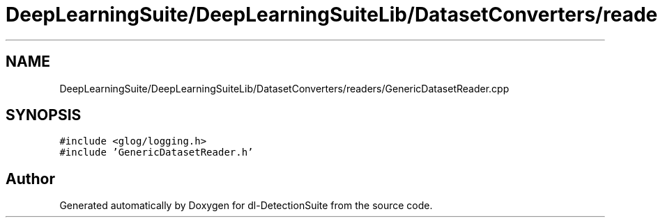 .TH "DeepLearningSuite/DeepLearningSuiteLib/DatasetConverters/readers/GenericDatasetReader.cpp" 3 "Sat Dec 15 2018" "Version 1.00" "dl-DetectionSuite" \" -*- nroff -*-
.ad l
.nh
.SH NAME
DeepLearningSuite/DeepLearningSuiteLib/DatasetConverters/readers/GenericDatasetReader.cpp
.SH SYNOPSIS
.br
.PP
\fC#include <glog/logging\&.h>\fP
.br
\fC#include 'GenericDatasetReader\&.h'\fP
.br

.SH "Author"
.PP 
Generated automatically by Doxygen for dl-DetectionSuite from the source code\&.
